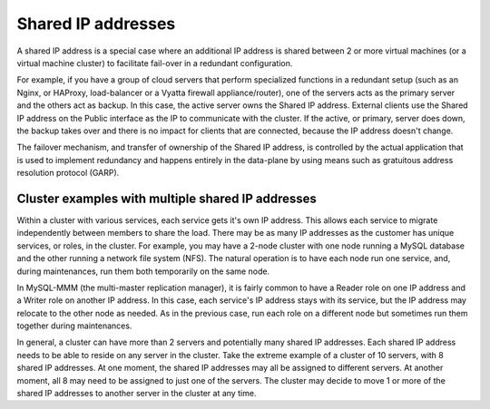 .. _concepts-shared-ips:

===================
Shared IP addresses
===================

.. important
   The shared IP address API is currently in Limited Availability. It is available only to 
   Managed Infrastructure customers and not to RackConnect or Managed Operations 
   customers. To use this feature, contact Rackspace Support.

A shared IP address is a special case where an additional IP address is shared between 2 
or more virtual machines (or a virtual machine cluster) to facilitate fail-over in a 
redundant configuration.

For example, if you have a group of cloud servers that perform specialized functions in a 
redundant setup (such as an Nginx, or HAProxy, load-balancer or a Vyatta firewall 
appliance/router), one of the servers acts as the primary server and the others act as 
backup. In this case, the active server owns the Shared IP address. External clients use 
the Shared IP address on the Public interface as the IP to communicate with the cluster. 
If the active, or primary, server does down, the backup takes over and there is no impact 
for clients that are connected, because the IP address doesn't change.

The failover mechanism, and transfer of ownership of the Shared IP address, is controlled 
by the actual application that is used to implement redundancy and happens entirely in the 
data-plane by using means such as gratuitous address resolution protocol (GARP).

.. _concepts-shared-ip-examples:

Cluster examples with multiple shared IP addresses
~~~~~~~~~~~~~~~~~~~~~~~~~~~~~~~~~~~~~~~~~~~~~~~~~~
Within a cluster with various services, each service gets it's own IP address. This allows 
each service to migrate independently between members to share the load. There may be as 
many IP addresses as the customer has unique services, or roles, in the cluster. For 
example, you may have a 2-node cluster with one node running a MySQL database and the 
other running a network file system (NFS). The natural operation is to have each node run 
one service, and, during maintenances, run them both temporarily on the same node.

In MySQL-MMM (the multi-master replication manager), it is fairly common to have a Reader 
role on one IP address and a Writer role on another IP address. In this case, each 
service's IP address stays with its service, but the IP address may relocate to the other 
node as needed. As in the previous case, run each role on a different node but sometimes 
run them together during maintenances.

In general, a cluster can have more than 2 servers and potentially many shared IP 
addresses. Each shared IP address needs to be able to reside on any server in the cluster. 
Take the extreme example of a cluster of 10 servers, with 8 shared IP addresses. At one 
moment, the shared IP addresses may all be assigned to different servers. At another 
moment, all 8 may need to be assigned to just one of the servers. The cluster may decide 
to move 1 or more of the shared IP addresses to another server in the cluster at any time.
